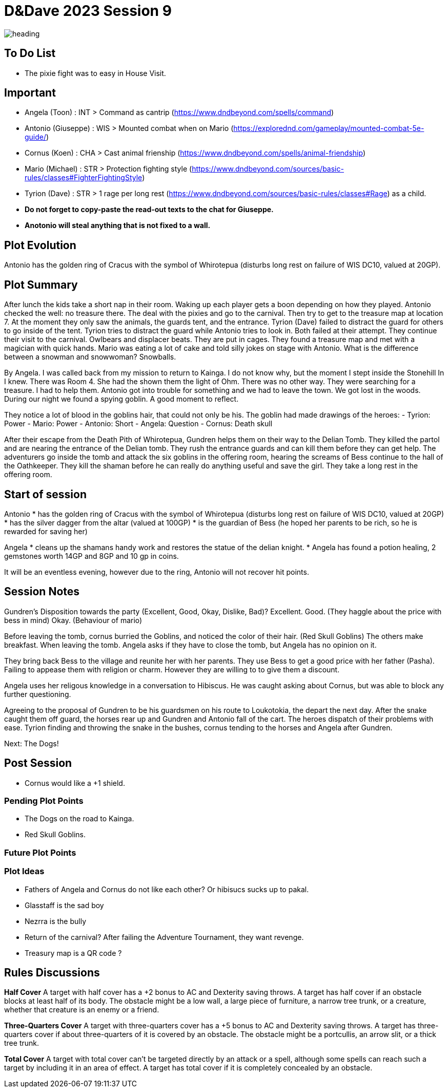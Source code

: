 ifndef::rootdir[]
:rootdir: ../..
endif::[]
ifndef::homedir[]
:homedir: .
endif::[]

= D&Dave 2023 Session 9

image::{homedir}/assets/images/heading.jpg[]

== To Do List
* The pixie fight was to easy in House Visit.

== Important
* Angela (Toon)      : INT > Command as cantrip (https://www.dndbeyond.com/spells/command)
* Antonio (Giuseppe) : WIS > Mounted combat when on Mario (https://explorednd.com/gameplay/mounted-combat-5e-guide/)
* Cornus (Koen)      : CHA > Cast animal frienship (https://www.dndbeyond.com/spells/animal-friendship)
* Mario (Michael)    : STR > Protection fighting style (https://www.dndbeyond.com/sources/basic-rules/classes#FighterFightingStyle)
* Tyrion (Dave)      : STR > 1 rage per long rest (https://www.dndbeyond.com/sources/basic-rules/classes#Rage) as a child.

* *Do not forget to copy-paste the read-out texts to the chat for Giuseppe.*
* *Anotonio will steal anything that is not fixed to a wall.*

== Plot Evolution
Antonio has the golden ring of Cracus with the symbol of Whirotepua (disturbs long rest on failure of WIS DC10, valued at 20GP).

== Plot Summary
After lunch the kids take a short nap in their room. Waking up each player gets a boon depending on how they played. Antonio checked the well: no treasure there. The deal with the pixies and go to the carnival. Then try to get to the treasure map at location 7.  At the moment they only saw the animals, the guards tent, and the entrance. Tyrion (Dave) failed to distract the guard for others to go inside of the tent. Tyrion tries to distract the guard while Antonio tries to look in. Both failed at their attempt. They continue their visit to the carnival. Owlbears and displacer beats. They are put in cages. They found a treasure map and met with a magician with quick hands. Mario was eating a lot of cake and told silly jokes on stage with Antonio. What is the difference between a snowman and snowwoman? Snowballs. 

By Angela. I was called back from my mission to return to Kainga. I do not know why, but the moment I stept inside the Stonehill In I knew. There was Room 4. She had the shown them the light of Ohm. There was no other way. They were searching for a treasure. I had to help them. Antonio got into trouble for something and we had to leave the town. We got lost in the woods. During our night we found a spying goblin. A good moment to reflect.

They notice a lot of blood in the goblins hair, that could not only be his.
The goblin had made drawings of the heroes:
- Tyrion: Power
- Mario: Power
- Antonio: Short
- Angela: Question
- Cornus: Death skull

After their escape from the Death Pith of Whirotepua, Gundren helps them on their way to the Delian Tomb. They killed the partol and are nearing the entrance of the Delian tomb. They rush the entrance guards and can kill them before they can get help. The adventurers go inside the tomb and attack the six goblins in the offering room, hearing the screams of Bess continue to the hall of the Oathkeeper. They kill the shaman before he can really do anything useful and save the girl. They take a long rest in the offering room. 

== Start of session
Antonio
* has the golden ring of Cracus with the symbol of Whirotepua (disturbs long rest on failure of WIS DC10, valued at 20GP)
* has the silver dagger from the altar (valued at 100GP)
* is the guardian of Bess (he hoped her parents to be rich, so he is rewarded for saving her)

Angela
* cleans up the shamans handy work and restores the statue of the delian knight.
* Angela has found a potion healing, 2 gemstones worth 14GP and 8GP and 10 gp in coins.

It will be an eventless evening, however due to the ring, Antonio will not recover hit points.

== Session Notes

Gundren's Disposition towards the party (Excellent, Good, Okay, Dislike, Bad)? 
    Excellent.
    Good. (They haggle about the price with bess in mind)
    Okay. (Behaviour of mario)

Before leaving the tomb, cornus burried the Goblins, and noticed the color of their hair. (Red Skull Goblins) The others make breakfast. When leaving the tomb. Angela asks if they have to close the tomb, but Angela has no opinion on it.

They bring back Bess to the village and reunite her with her parents. They use Bess to get a good price with her father (Pasha). Failing to appease them with religion or charm. However they are willing to to give them a discount.

Angela uses her religous knowledge in a conversation to Hibiscus. He was caught asking about Cornus, but was able to block any further questioning.

Agreeing to the proposal of Gundren to be his guardsmen on his route to Loukotokia, the depart the next day. After the snake caught them off guard, the horses rear up and Gundren and Antonio fall of the cart. The heroes dispatch of their problems with ease. Tyrion finding and throwing the snake in the bushes, cornus tending to the horses and Angela after Gundren.

Next: The Dogs!

== Post Session

* Cornus would like a +1 shield.

=== Pending Plot Points

* The Dogs on the road to Kainga.
* Red Skull Goblins.

=== Future Plot Points


=== Plot Ideas
* Fathers of Angela and Cornus do not like each other? Or hibisucs sucks up to pakal.
* Glasstaff is the sad boy
* Nezrra is the bully
* Return of the carnival? After failing the Adventure Tournament, they want revenge.
* Treasury map is a QR code ?

== Rules Discussions

*Half Cover*
A target with half cover has a +2 bonus to AC and Dexterity saving throws. A target has half cover if an obstacle blocks at least half of its body. The obstacle might be a low wall, a large piece of furniture, a narrow tree trunk, or a creature, whether that creature is an enemy or a friend.

*Three-Quarters Cover*
A target with three-quarters cover has a +5 bonus to AC and Dexterity saving throws. A target has three-quarters cover if about three-quarters of it is covered by an obstacle. The obstacle might be a portcullis, an arrow slit, or a thick tree trunk.

*Total Cover*
A target with total cover can't be targeted directly by an attack or a spell, although some spells can reach such a target by including it in an area of effect. A target has total cover if it is completely concealed by an obstacle. 
